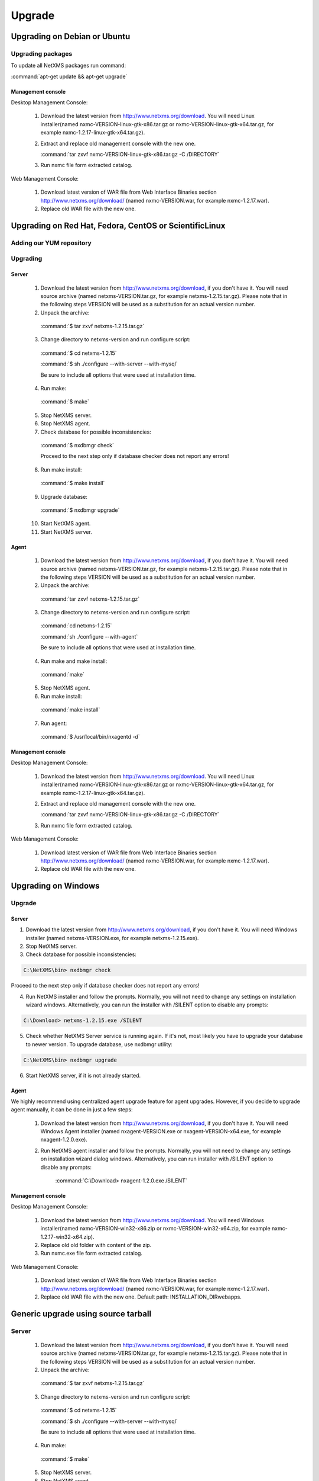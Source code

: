 .. _upgrade:

#######
Upgrade
#######

Upgrading on Debian or Ubuntu
=============================

Upgrading packages
------------------

To update all NetXMS packages run command:

:command:`apt-get update && apt-get upgrade`


Management console
~~~~~~~~~~~~~~~~~~

Desktop Management Console:

 1. Download the latest version from http://www.netxms.org/download. You will need 
    Linux installer(named nxmc-VERSION-linux-gtk-x86.tar.gz or 
    nxmc-VERSION-linux-gtk-x64.tar.gz, for example nxmc-1.2.17-linux-gtk-x64.tar.gz).
    
 2. Extract and replace old management console with the new one.
 
    :command:`tar zxvf nxmc-VERSION-linux-gtk-x86.tar.gz -C /DIRECTORY`
    
 3. Run nxmc file form extracted catalog. 
 
Web Management Console:

  1. Download latest version of WAR file from Web Interface Binaries section 
     http://www.netxms.org/download/ (named nxmc-VERSION.war, for example 
     nxmc-1.2.17.war).
     
  2. Replace old WAR file with the new one. 
  

Upgrading on Red Hat, Fedora, CentOS or ScientificLinux
=======================================================


Adding our YUM repository
-------------------------

Upgrading
---------

Server
~~~~~~

  1. Download the latest version from http://www.netxms.org/download, if you don't have it. You will need source archive (named netxms-VERSION.tar.gz, for example netxms-1.2.15.tar.gz). Please note that in the following steps VERSION will be used as a substitution for an actual version number.
  2. Unpack the archive:

    :command:`$ tar zxvf netxms-1.2.15.tar.gz`
    
  3. Change directory to netxms-version and run configure script:

    :command:`$ cd netxms-1.2.15`
    
    :command:`$ sh ./configure --with-server --with-mysql`
    
    Be sure to include all options that were used at installation time.


  4. Run make:

    :command:`$ make`
    
  5. Stop NetXMS server. 
  
  6. Stop NetXMS agent. 
  
  7. Check database for possible inconsistencies:

    :command:`$ nxdbmgr check`
    
    Proceed to the next step only if database checker does not report any errors!

  8. Run make install:

    :command:`$ make install`
    
  9. Upgrade database:

    :command:`$ nxdbmgr upgrade`
    
  10. Start NetXMS agent.

  11. Start NetXMS server.

Agent
~~~~~

  1. Download the latest version from http://www.netxms.org/download, if you don't 
     have it. You will need source archive (named netxms-VERSION.tar.gz, for example 
     netxms-1.2.15.tar.gz). Please note that in the following steps VERSION will be 
     used as a substitution for an actual version number.
     
  2. Unpack the archive: 
  
    :command:`tar zxvf netxms-1.2.15.tar.gz`
    
  3. Change directory to netxms-version and run configure script:
  
    :command:`cd netxms-1.2.15`
    
    :command:`sh ./configure --with-agent`        
   
    Be sure to include all options that were used at installation time. 
    
  4. Run make and make install:
  
    :command:`make`
    
  5. Stop NetXMS agent. 
    
  6. Run make install:
   
    :command:`make install`  
    
  7. Run agent:
  
    :command:`$ /usr/local/bin/nxagentd -d`

Management console
~~~~~~~~~~~~~~~~~~

Desktop Management Console:

 1. Download the latest version from http://www.netxms.org/download. You will need 
    Linux installer(named nxmc-VERSION-linux-gtk-x86.tar.gz or 
    nxmc-VERSION-linux-gtk-x64.tar.gz, for example nxmc-1.2.17-linux-gtk-x64.tar.gz).
    
 2. Extract and replace old management console with the new one.
 
    :command:`tar zxvf nxmc-VERSION-linux-gtk-x86.tar.gz -C /DIRECTORY`
    
 3. Run nxmc file form extracted catalog. 
 
Web Management Console:

  1. Download latest version of WAR file from Web Interface Binaries section 
     http://www.netxms.org/download/ (named nxmc-VERSION.war, for example 
     nxmc-1.2.17.war).
     
  2. Replace old WAR file with the new one. 
  

Upgrading on Windows
====================

Upgrade
-------

Server
~~~~~~

1. Download the latest version from http://www.netxms.org/download, if you don't have it. You will need Windows installer (named netxms-VERSION.exe, for example netxms-1.2.15.exe).

2. Stop NetXMS server.

3. Check database for possible inconsistencies:

.. code-block:: cfg

  C:\NetXMS\bin> nxdbmgr check

Proceed to the next step only if database checker does not report any errors!

4. Run NetXMS installer and follow the prompts. Normally, you will not need to change any settings on installation wizard windows. Alternatively, you can run the installer with /SILENT option to disable any prompts:

.. code-block:: cfg

  C:\Download> netxms-1.2.15.exe /SILENT

5. Check whether NetXMS Server service is running again. If it's not, most likely you have to upgrade your database to newer version. To upgrade database, use nxdbmgr utility:

.. code-block:: cfg

  C:\NetXMS\bin> nxdbmgr upgrade

6. Start NetXMS server, if it is not already started.
  
Agent
~~~~~

We highly recommend using centralized agent upgrade feature for agent upgrades. 
However, if you decide to upgrade agent manually, it can be done in just a few steps:

  1. Download the latest version from http://www.netxms.org/download, if you don't 
     have it. You will need Windows Agent installer (named nxagent-VERSION.exe or 
     nxagent-VERSION-x64.exe, for example nxagent-1.2.0.exe).

  2. Run NetXMS agent installer and follow the prompts. Normally, you will not need 
     to change any settings on installation wizard dialog windows. Alternatively, you 
     can run installer with /SILENT option to disable any prompts:

      :command:`C:\Download> nxagent-1.2.0.exe /SILENT`

Management console
~~~~~~~~~~~~~~~~~~

Desktop Management Console:

 1. Download the latest version from http://www.netxms.org/download. You will need 
    Windows installer(named nxmc-VERSION-win32-x86.zip or 
    nxmc-VERSION-win32-x64.zip, for example nxmc-1.2.17-win32-x64.zip).
    
 2. Replace old old folder with content of the zip. 
    
 3. Run nxmc.exe file form extracted catalog.  
 
Web Management Console:

  1. Download latest version of WAR file from Web Interface Binaries section 
     http://www.netxms.org/download/ (named nxmc-VERSION.war, for example 
     nxmc-1.2.17.war).
     
  2. Replace old WAR file with the new one. Default path: INSTALLATION_DIR\webapps.

Generic upgrade using source tarball
====================================

Server
------

  1. Download the latest version from http://www.netxms.org/download, if you don't have it. You will need source archive (named netxms-VERSION.tar.gz, for example netxms-1.2.15.tar.gz). Please note that in the following steps VERSION will be used as a substitution for an actual version number.
  2. Unpack the archive:

    :command:`$ tar zxvf netxms-1.2.15.tar.gz`
    
  3. Change directory to netxms-version and run configure script:

    :command:`$ cd netxms-1.2.15`
    
    :command:`$ sh ./configure --with-server --with-mysql`
    
    Be sure to include all options that were used at installation time.


  4. Run make:

    :command:`$ make`
    
  5. Stop NetXMS server. 
  
  6. Stop NetXMS agent. 
  
  7. Check database for possible inconsistencies:

    :command:`$ nxdbmgr check`
    
    Proceed to the next step only if database checker does not report any errors!

  8. Run make install:

    :command:`$ make install`
    
  9. Upgrade database:

    :command:`$ nxdbmgr upgrade`
    
  10. Start NetXMS agent.

  11. Start NetXMS server.

Agent
-----

  1. Download the latest version from http://www.netxms.org/download, if you don't 
     have it. You will need source archive (named netxms-VERSION.tar.gz, for example 
     netxms-1.2.15.tar.gz). Please note that in the following steps VERSION will be 
     used as a substitution for an actual version number.
     
  2. Unpack the archive: 
  
    :command:`tar zxvf netxms-1.2.15.tar.gz`
    
  3. Change directory to netxms-version and run configure script:
  
    :command:`cd netxms-1.2.15`
    
    :command:`sh ./configure --with-agent`        
   
    Be sure to include all options that were used at installation time. 
    
  4. Run make and make install:
  
    :command:`make`
    
  5. Stop NetXMS agent. 
    
  6. Run make install:
   
    :command:`make install`  
    
  7. Run agent:
  
    :command:`$ /usr/local/bin/nxagentd -d`
    
.. _agent-remote-update:

Centralized agent upgrade
=========================

Steps to update agent remotely:
   1. Download NetXMS agent installer from http://www.netxms.org/download/
   2. Download the appropriate NPI file for your agent installer(NPI file is just a reference to actual package file. You should have it as well in the same directory as NPI file.)
   3. Open "Package Manager"  
   
      .. figure:: _images/package_manager.png    
      
   4. Chose "Install new package..."
   5. Browse for NPI file
   6. When new package appeared - right click on it and chose "Deploy to managed nodes..."
   7. Select the nodes you want to upgrade by holding CTRL key
